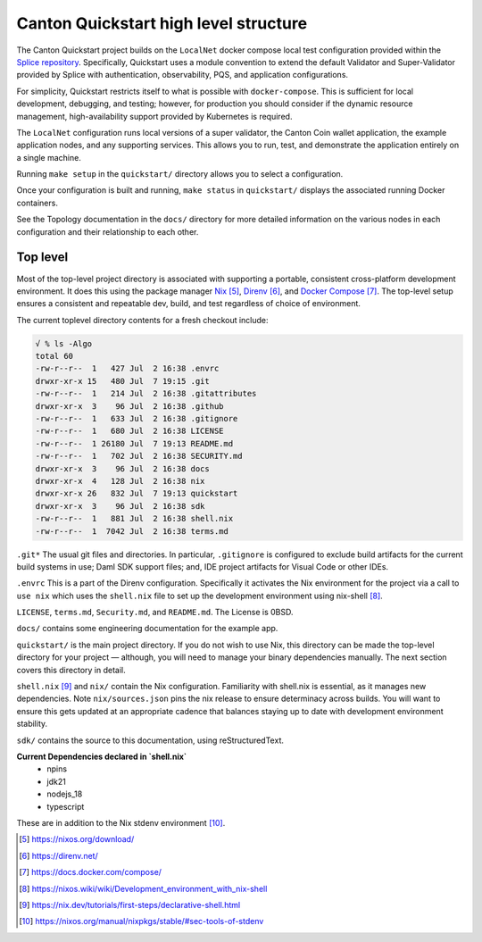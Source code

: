 Canton Quickstart high level structure
=======================================

The Canton Quickstart project builds on the ``LocalNet`` docker compose local test configuration provided within the
`Splice repository <https://docs.sync.global/app_dev/testing/localnet.html#>`__.
Specifically, Quickstart uses a module convention to extend the default Validator and Super-Validator provided by Splice with authentication,
observability, PQS, and application configurations.

For simplicity, Quickstart restricts itself to what is possible with ``docker-compose``. 
This is sufficient for local development, debugging, and testing; 
however, for production you should consider if the dynamic resource management, 
high-availability support provided by Kubernetes is required.

The ``LocalNet`` configuration runs local versions of a super validator, 
the Canton Coin wallet application, the example application nodes, and any supporting services. 
This allows you to run, test, and demonstrate the application entirely on a single machine.

Running ``make setup`` in the ``quickstart/`` directory allows you to select a configuration.

Once your configuration is built and running, ``make status`` in ``quickstart/`` displays the associated running Docker containers.

See the Topology documentation in the ``docs/`` directory for more detailed information on the various nodes in each configuration and their relationship to each other.

Top level
---------

Most of the top-level project directory is associated with supporting a portable, consistent cross-platform development environment. 
It does this using the package manager
`Nix <https://nixos.org/download/>`__\  [5]_,
`Direnv <https://direnv.net/>`__\  [6]_, and `Docker Compose <https://docs.docker.com/compose/>`__\  [7]_. 
The top-level setup ensures a consistent and repeatable dev, build, and test regardless of choice of environment.

The current toplevel directory contents for a fresh checkout include:

.. code-block:: text

   √ % ls -Algo
   total 60
   -rw-r--r--  1   427 Jul  2 16:38 .envrc
   drwxr-xr-x 15   480 Jul  7 19:15 .git
   -rw-r--r--  1   214 Jul  2 16:38 .gitattributes
   drwxr-xr-x  3    96 Jul  2 16:38 .github
   -rw-r--r--  1   633 Jul  2 16:38 .gitignore
   -rw-r--r--  1   680 Jul  2 16:38 LICENSE
   -rw-r--r--  1 26180 Jul  7 19:13 README.md
   -rw-r--r--  1   702 Jul  2 16:38 SECURITY.md
   drwxr-xr-x  3    96 Jul  2 16:38 docs
   drwxr-xr-x  4   128 Jul  2 16:38 nix
   drwxr-xr-x 26   832 Jul  7 19:13 quickstart
   drwxr-xr-x  3    96 Jul  2 16:38 sdk
   -rw-r--r--  1   881 Jul  2 16:38 shell.nix
   -rw-r--r--  1  7042 Jul  2 16:38 terms.md

``.git*`` The usual git files and directories. 
In particular, ``.gitignore`` is configured to exclude build artifacts for the current build systems in use; 
Daml SDK support files; and, IDE project artifacts for Visual Code or other IDEs.

``.envrc`` This is a part of the Direnv configuration. 
Specifically it activates the Nix environment for the project via a call to ``use nix`` which uses the ``shell.nix`` file to set up the development environment using nix-shell [8]_.

``LICENSE``, ``terms.md``, ``Security.md``, and ``README.md``. 
The License is 0BSD.

``docs/`` contains some engineering documentation for the example app.

``quickstart/`` is the main project directory. 
If you do not wish to use Nix, this directory can be made the top-level directory for your project
— although, you will need to manage your binary dependencies manually. 
The next section covers this directory in detail.

``shell.nix`` [9]_ and ``nix/`` contain the Nix configuration. 
Familiarity with shell.nix is essential, as it manages new dependencies. 
Note ``nix/sources.json`` pins the nix release to ensure determinacy across builds. 
You will want to ensure this gets updated at an appropriate cadence that balances staying up to date with development environment stability.

``sdk/`` contains the source to this documentation, using reStructuredText.

**Current Dependencies declared in `shell.nix`**
   - npins
   - jdk21
   - nodejs_18
   - typescript

These are in addition to the Nix stdenv environment [10]_.

.. [5]
   https://nixos.org/download/

.. [6]
   https://direnv.net/

.. [7]
   https://docs.docker.com/compose/

.. [8]
   https://nixos.wiki/wiki/Development_environment_with_nix-shell

.. [9]
   https://nix.dev/tutorials/first-steps/declarative-shell.html

.. [10]
   https://nixos.org/manual/nixpkgs/stable/#sec-tools-of-stdenv
